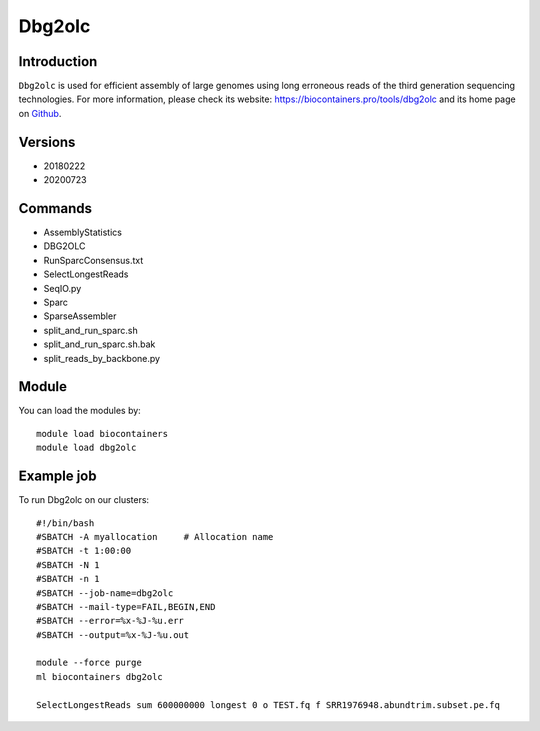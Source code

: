 .. _backbone-label:

Dbg2olc
==============================

Introduction
~~~~~~~~
``Dbg2olc`` is used for efficient assembly of large genomes using long erroneous reads of the third generation sequencing technologies. For more information, please check its website: https://biocontainers.pro/tools/dbg2olc and its home page on `Github`_.

Versions
~~~~~~~~
- 20180222
- 20200723

Commands
~~~~~~~
- AssemblyStatistics
- DBG2OLC
- RunSparcConsensus.txt
- SelectLongestReads
- SeqIO.py
- Sparc
- SparseAssembler
- split_and_run_sparc.sh
- split_and_run_sparc.sh.bak
- split_reads_by_backbone.py

Module
~~~~~~~~
You can load the modules by::
    
    module load biocontainers
    module load dbg2olc

Example job
~~~~~
To run Dbg2olc on our clusters::

    #!/bin/bash
    #SBATCH -A myallocation     # Allocation name 
    #SBATCH -t 1:00:00
    #SBATCH -N 1
    #SBATCH -n 1
    #SBATCH --job-name=dbg2olc
    #SBATCH --mail-type=FAIL,BEGIN,END
    #SBATCH --error=%x-%J-%u.err
    #SBATCH --output=%x-%J-%u.out

    module --force purge
    ml biocontainers dbg2olc

    SelectLongestReads sum 600000000 longest 0 o TEST.fq f SRR1976948.abundtrim.subset.pe.fq
.. _Github: https://github.com/yechengxi/DBG2OLC
